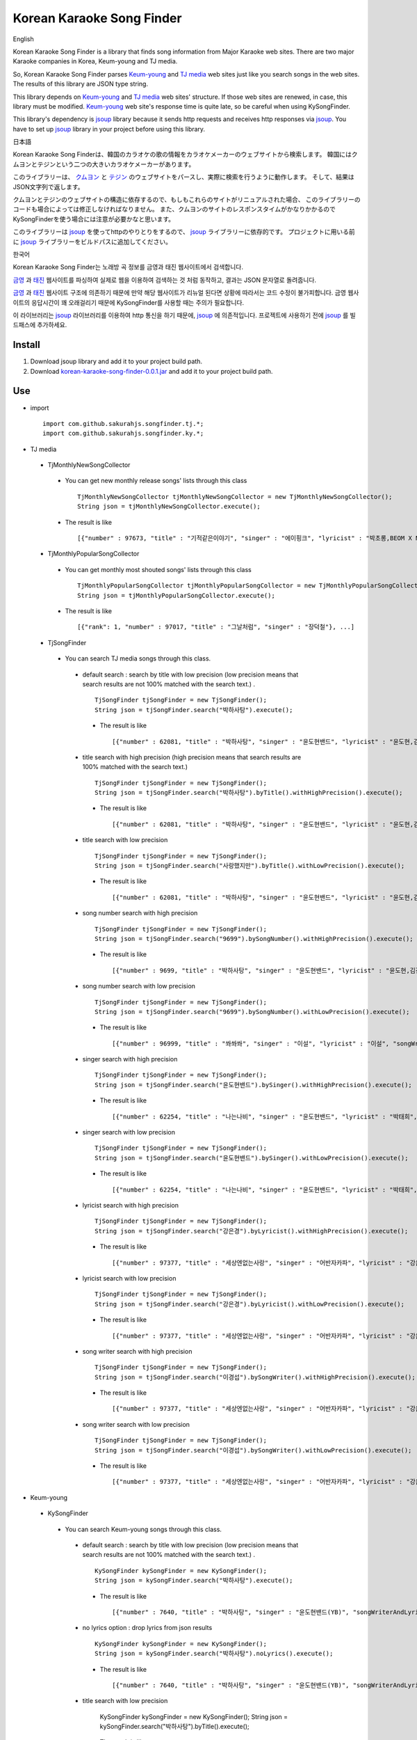 Korean Karaoke Song Finder
==========================

English

Korean Karaoke Song Finder is a library that finds song information from Major Karaoke web sites.
There are two major Karaoke companies in Korea, Keum-young and TJ media.

So, Korean Karaoke Song Finder parses `Keum-young`_ and `TJ media`_ web sites just like you search songs in the web sites.
The results of this library are JSON type string.

This library depends on `Keum-young`_ and `TJ media`_ web sites' structure.
If those web sites are renewed, in case, this library must be modified.
`Keum-young`_ web site's response time is quite late, so be careful when using KySongFinder.

This library's dependency is `jsoup`_ library because it sends http requests and receives http responses via `jsoup`_.
You have to set up `jsoup`_ library in your project before using this library.


日本語

Korean Karaoke Song Finderは、韓国のカラオケの歌の情報をカラオケメーカーのウェブサイトから検索します。
韓国にはクムヨンとテジンという二つの大きいカラオケメーカーがあります。

このライブラリーは、 `クムヨン`_ と `テジン`_ のウェブサイトをパースし、実際に検索を行うように動作します。
そして、結果はJSON文字列で返します。

クムヨンとテジンのウェブサイトの構造に依存するので、もしもこれらのサイトがリニュアルされた場合、
このライブラリーのコードも場合によっては修正しなければなりません。
また、クムヨンのサイトのレスポンスタイムがかなりかかるのでKySongFinderを使う場合には注意が必要かなと思います。

このライブラリーは `jsoup`_ を使ってhttpのやりとりをするので、 `jsoup`_ ライブラリーに依存的です。
プロジェクトに用いる前に `jsoup`_ ライブラリーをビルドパスに追加してください。


한국어

Korean Karaoke Song Finder는 노래방 곡 정보를 금영과 태진 웹사이트에서 검색합니다.

`금영`_ 과 `태진`_ 웹사이트를 파싱하여 실제로 웹을 이용하여 검색하는 것 처럼 동작하고,
결과는 JSON 문자열로 돌려줍니다.

`금영`_ 과 `태진`_ 웹사이트 구조에 의존하기 때문에 만약 해당 웹사이트가 리뉴얼 된다면 상황에 따라서는 코드 수정이 불가피합니다.
금영 웹사이트의 응답시간이 꽤 오래걸리기 때문에 KySongFinder를 사용할 때는 주의가 필요합니다.

이 라이브러리는 `jsoup`_ 라이브러리를 이용하여 http 통신을 하기 때문에, `jsoup`_ 에 의존적입니다.
프로젝트에 사용하기 전에 `jsoup`_ 를 빌드패스에 추가하세요.


.. _Keum-young: http://www.ikaraoke.kr/isong/search_song.asp
.. _TJ media: http://www.tjmedia.com
.. _jsoup: https://jsoup.org

.. _クムヨン: http://www.ikaraoke.kr/isong/search_song.asp
.. _テジン: http://www.tjmedia.com

.. _금영: http://www.ikaraoke.kr/isong/search_song.asp
.. _태진: http://www.tjmedia.com

Install
-------

1) Download jsoup library and add it to your project build path.
2) Download `korean-karaoke-song-finder-0.0.1.jar`_ and add it to your project build path.

.. _korean-karaoke-song-finder-0.0.1.jar: https://github.com/sakurahjs/songfinder/blob/master/korean-karaoke-song-finder-0.0.1.jar

Use
---
- import ::

   import com.github.sakurahjs.songfinder.tj.*;
   import com.github.sakurahjs.songfinder.ky.*;

- TJ media
 - TjMonthlyNewSongCollector
  - You can get new monthly release songs' lists through this class ::

         TjMonthlyNewSongCollector tjMonthlyNewSongCollector = new TjMonthlyNewSongCollector();
         String json = tjMonthlyNewSongCollector.execute();

  - The result is like ::

         [{"number" : 97673, "title" : "기적같은이야기", "singer" : "에이핑크", "lyricist" : "박초롱,BEOM X NANG 3,LOOGONE,김지혜,BEOM X NANG 1", "songWriter" : "정은지,BEOM X NANG 3,LOOGONE,김지혜,BEOM X NANG 1"}, ...]

 - TjMonthlyPopularSongCollector
  - You can get monthly most shouted songs' lists through this class ::

         TjMonthlyPopularSongCollector tjMonthlyPopularSongCollector = new TjMonthlyPopularSongCollector();
         String json = tjMonthlyPopularSongCollector.execute();

  - The result is like ::

         [{"rank": 1, "number" : 97017, "title" : "그날처럼", "singer" : "장덕철"}, ...]

 - TjSongFinder
  - You can search TJ media songs through this class.
   - default search : search by title with low precision (low precision means that search results are not 100% matched with the search text.) . ::

         TjSongFinder tjSongFinder = new TjSongFinder();
         String json = tjSongFinder.search("박하사탕").execute();

    - The result is like ::

            [{"number" : 62081, "title" : "박하사탕", "singer" : "윤도현밴드", "lyricist" : "윤도현,김진원", "songWriter" : "윤도현"}, ...]

   - title search with high precision (high precision means that search results are 100% matched with the search text.) ::

         TjSongFinder tjSongFinder = new TjSongFinder();
         String json = tjSongFinder.search("박하사탕").byTitle().withHighPrecision().execute();

    - The result is like ::

            [{"number" : 62081, "title" : "박하사탕", "singer" : "윤도현밴드", "lyricist" : "윤도현,김진원", "songWriter" : "윤도현"}, ...]

   - title search with low precision ::

         TjSongFinder tjSongFinder = new TjSongFinder();
         String json = tjSongFinder.search("사랑했지만").byTitle().withLowPrecision().execute();

    - The result is like ::

            [{"number" : 62081, "title" : "박하사탕", "singer" : "윤도현밴드", "lyricist" : "윤도현,김진원", "songWriter" : "윤도현"}, ...]

   - song number search with high precision ::

         TjSongFinder tjSongFinder = new TjSongFinder();
         String json = tjSongFinder.search("9699").bySongNumber().withHighPrecision().execute();

    - The result is like ::

            [{"number" : 9699, "title" : "박하사탕", "singer" : "윤도현밴드", "lyricist" : "윤도현,김진원", "songWriter" : "윤도현"}]

   - song number search with low precision ::

         TjSongFinder tjSongFinder = new TjSongFinder();
         String json = tjSongFinder.search("9699").bySongNumber().withLowPrecision().execute();

    - The result is like ::

            [{"number" : 96999, "title" : "쏴쏴쏴", "singer" : "이설", "lyricist" : "이설", "songWriter" : "JINO"}, ...]

   - singer search with high precision ::

         TjSongFinder tjSongFinder = new TjSongFinder();
         String json = tjSongFinder.search("윤도현밴드").bySinger().withHighPrecision().execute();

    - The result is like ::

             [{"number" : 62254, "title" : "나는나비", "singer" : "윤도현밴드", "lyricist" : "박태희", "songWriter" : "박태희"}, ...]

   - singer search with low precision ::

         TjSongFinder tjSongFinder = new TjSongFinder();
         String json = tjSongFinder.search("윤도현밴드").bySinger().withLowPrecision().execute();

    - The result is like ::

            [{"number" : 62254, "title" : "나는나비", "singer" : "윤도현밴드", "lyricist" : "박태희", "songWriter" : "박태희"}, ...]

   - lyricist search with high precision ::

         TjSongFinder tjSongFinder = new TjSongFinder();
         String json = tjSongFinder.search("강은경").byLyricist().withHighPrecision().execute();

    - The result is like ::

            [{"number" : 97377, "title" : "세상엔없는사랑", "singer" : "어반자카파", "lyricist" : "강은경", "songWriter" : "이경섭"}, ...]

   - lyricist search with low precision ::

         TjSongFinder tjSongFinder = new TjSongFinder();
         String json = tjSongFinder.search("강은경").byLyricist().withLowPrecision().execute();

    - The result is like ::

            [{"number" : 97377, "title" : "세상엔없는사랑", "singer" : "어반자카파", "lyricist" : "강은경", "songWriter" : "이경섭"}, ...]

   - song writer search with high precision ::

         TjSongFinder tjSongFinder = new TjSongFinder();
         String json = tjSongFinder.search("이경섭").bySongWriter().withHighPrecision().execute();

    - The result is like ::

            [{"number" : 97377, "title" : "세상엔없는사랑", "singer" : "어반자카파", "lyricist" : "강은경", "songWriter" : "이경섭"}, ...]

   - song writer search with low precision ::

         TjSongFinder tjSongFinder = new TjSongFinder();
         String json = tjSongFinder.search("이경섭").bySongWriter().withLowPrecision().execute();

    - The result is like ::

            [{"number" : 97377, "title" : "세상엔없는사랑", "singer" : "어반자카파", "lyricist" : "강은경", "songWriter" : "이경섭"}, ...]

- Keum-young
 - KySongFinder
  - You can search Keum-young songs through this class.
   - default search : search by title with low precision (low precision means that search results are not 100% matched with the search text.) . ::

         KySongFinder kySongFinder = new KySongFinder();
         String json = kySongFinder.search("박하사탕").execute();

    - The result is like ::

            [{"number" : 7640, "title" : "박하사탕", "singer" : "윤도현밴드(YB)", "songWriterAndLyricist" : "윤도현 작곡 김진원,윤도현 작사", "lyrics" : "떠나려 하네 저 강물 따라서 돌아가고파 순수했던 시절 끝나지 않은 더러운 내 삶에 보이는 것은 얼룩진 추억속의 나 고통의 시간만 보낸뒤에는 텅빈 하늘만이 아름다웠네 그 하늘마저 희미해지고 내 갈곳은 다시 못 올 그곳뿐야 오- 열어줘 제발 다시 한번만 두려움에 떨고 있어 열어줘 제발 다시 한번만- 단 한번 만이라도 나 돌아갈래 어릴적 꿈에 나 돌아갈래 그곳으로 남아 있는건 아무것도 없어 그 시간들도 다시 오진 않아 어지러워 눈을 감고 싶어 내 갈곳은 다시 못올 그곳뿐야 오- 열어줘 제발 다시 한번만 두려움에 떨고있어 열어줘 제발 다시 한번만- 단 한번만이라도 나 돌아갈래 어릴적 꿈에 나 돌아갈래 그곳으로 나 돌아갈래 어릴적 꿈에 나 돌아갈래 그곳으로- 나 돌아갈래 어릴적 꿈에 나 돌아갈래 그곳으로"}, ...]

   - no lyrics option : drop lyrics from json results ::

         KySongFinder kySongFinder = new KySongFinder();
         String json = kySongFinder.search("박하사탕").noLyrics().execute();

    - The result is like ::

            [{"number" : 7640, "title" : "박하사탕", "singer" : "윤도현밴드(YB)", "songWriterAndLyricist" : "윤도현 작곡 김진원,윤도현 작사"}, ...]

   - title search with low precision

         KySongFinder kySongFinder = new KySongFinder();
         String json = kySongFinder.search("박하사탕").byTitle().execute();

    - The result is like ::

            [{"number" : 7640, "title" : "박하사탕", "singer" : "윤도현밴드(YB)", "songWriterAndLyricist" : "윤도현 작곡 김진원,윤도현 작사", "lyrics" : "떠나려 하네 저 강물 따라서 돌아가고파 순수했던 시절 끝나지 않은 더러운 내 삶에 보이는 것은 얼룩진 추억속의 나 고통의 시간만 보낸뒤에는 텅빈 하늘만이 아름다웠네 그 하늘마저 희미해지고 내 갈곳은 다시 못 올 그곳뿐야 오- 열어줘 제발 다시 한번만 두려움에 떨고 있어 열어줘 제발 다시 한번만- 단 한번 만이라도 나 돌아갈래 어릴적 꿈에 나 돌아갈래 그곳으로 남아 있는건 아무것도 없어 그 시간들도 다시 오진 않아 어지러워 눈을 감고 싶어 내 갈곳은 다시 못올 그곳뿐야 오- 열어줘 제발 다시 한번만 두려움에 떨고있어 열어줘 제발 다시 한번만- 단 한번만이라도 나 돌아갈래 어릴적 꿈에 나 돌아갈래 그곳으로 나 돌아갈래 어릴적 꿈에 나 돌아갈래 그곳으로- 나 돌아갈래 어릴적 꿈에 나 돌아갈래 그곳으로"}, ...]

   - title search with high precision (high precision means that search results are 100% matched with the search text.) ::

         KySongFinder kySongFinder = new KySongFinder();
         String json = kySongFinder.search("박하사탕").byTitleWithHighPrecision().execute();

    - The result is like ::

            [{"number" : 7640, "title" : "박하사탕", "singer" : "윤도현밴드(YB)", "songWriterAndLyricist" : "윤도현 작곡 김진원,윤도현 작사", "lyrics" : "떠나려 하네 저 강물 따라서 돌아가고파 순수했던 시절 끝나지 않은 더러운 내 삶에 보이는 것은 얼룩진 추억속의 나 고통의 시간만 보낸뒤에는 텅빈 하늘만이 아름다웠네 그 하늘마저 희미해지고 내 갈곳은 다시 못 올 그곳뿐야 오- 열어줘 제발 다시 한번만 두려움에 떨고 있어 열어줘 제발 다시 한번만- 단 한번 만이라도 나 돌아갈래 어릴적 꿈에 나 돌아갈래 그곳으로 남아 있는건 아무것도 없어 그 시간들도 다시 오진 않아 어지러워 눈을 감고 싶어 내 갈곳은 다시 못올 그곳뿐야 오- 열어줘 제발 다시 한번만 두려움에 떨고있어 열어줘 제발 다시 한번만- 단 한번만이라도 나 돌아갈래 어릴적 꿈에 나 돌아갈래 그곳으로 나 돌아갈래 어릴적 꿈에 나 돌아갈래 그곳으로- 나 돌아갈래 어릴적 꿈에 나 돌아갈래 그곳으로"}, ...]

   - song number search ::

         KySongFinder kySongFinder = new KySongFinder();
         String json = kySongFinder.search("7640").bySongNumber().execute();

    - The result is like ::

            [{"number" : 7640, "title" : "박하사탕", "singer" : "윤도현밴드(YB)", "songWriterAndLyricist" : "윤도현 작곡 김진원,윤도현 작사", "lyrics" : "떠나려 하네 저 강물 따라서 돌아가고파 순수했던 시절 끝나지 않은 더러운 내 삶에 보이는 것은 얼룩진 추억속의 나 고통의 시간만 보낸뒤에는 텅빈 하늘만이 아름다웠네 그 하늘마저 희미해지고 내 갈곳은 다시 못 올 그곳뿐야 오- 열어줘 제발 다시 한번만 두려움에 떨고 있어 열어줘 제발 다시 한번만- 단 한번 만이라도 나 돌아갈래 어릴적 꿈에 나 돌아갈래 그곳으로 남아 있는건 아무것도 없어 그 시간들도 다시 오진 않아 어지러워 눈을 감고 싶어 내 갈곳은 다시 못올 그곳뿐야 오- 열어줘 제발 다시 한번만 두려움에 떨고있어 열어줘 제발 다시 한번만- 단 한번만이라도 나 돌아갈래 어릴적 꿈에 나 돌아갈래 그곳으로 나 돌아갈래 어릴적 꿈에 나 돌아갈래 그곳으로- 나 돌아갈래 어릴적 꿈에 나 돌아갈래 그곳으로"}]

   - singer search ::

         KySongFinder kySongFinder = new KySongFinder();
         String json = kySongFinder.search("김흥국").bySinger().execute();

    - The result is like ::

            [{"number" : 1347, "title" : "59년 왕십리", "singer" : "김흥국", "songWriterAndLyricist" : "이혜민 작곡 이혜민 작사", "lyrics" : "왕십리 밤 거리에 구슬프게 비가 내리면 눈물을 삼키려 술을 마신다 옛사랑을- 마신다 정주던 사람은 모두 떠나고 서울 하늘아래 나홀로 아- 깊어가는 가을 밤만이 왕십리를 달래주네 왕십리 밤 거리에 구슬프게 비가 내리면 눈물을 삼키려 술을 마신다 옛 사랑을- 마신다 정주던 사람은 모두 떠나고 서울 하늘아래 나홀로 아- 깊어가는 가을 밤 만이 왕십리를 달래주네 아- 깊어가는 가을 밤만이 왕십리를 달래주네"}, ...]

   - lyricist search ::

         KySongFinder kySongFinder = new KySongFinder();
         String json = kySongFinder.search("강은경").byLyricist().execute();

    - The result is like ::

            [{"number" : 6270, "title" : "1004", "singer" : "조성모", "songWriterAndLyricist" : "이경섭 작곡 강은경 작사", "lyrics" : "하얀 별처럼 환한 그대 미소 이 세상 어느 빛 보다도 나를 눈부시게 해 하얀 눈처럼 닿고 싶은 그댄 내가 알던 그누구보다도 나를 설레게 해 잠시 스친 기억속에 난-- 천사의 연인이었어 다시 그댈 내 눈속에-- 그려 볼 수 있을까 이렇게도 소중한 그댄 내 삶의 가장 기쁜 선물-- 무엇으로 보답해 하얀 새처럼 고운 그대 숨결 이 세상 어느 곳 보다도 내겐 더 따뜻해 잠시 스친 기억속에 난-- 천사의 연인이었어 다시 그댈 내 눈속에-- 그려 볼 수 있을까 이렇게도 소중한 그댄 내 삶의 가장 기쁜 선물-- 무엇으로 보답해 영원히 그댈 간직하고 싶어 그대는 하늘이 보내준 아름다운 선물"}, ...]

   - song writer search ::

         KySongFinder kySongFinder = new KySongFinder();
         String json = kySongFinder.search("이경섭").bySongWriter().execute();

    - The result is like ::

            [{"number" : 6270, "title" : "1004", "singer" : "조성모", "songWriterAndLyricist" : "이경섭 작곡 강은경 작사", "lyrics" : "하얀 별처럼 환한 그대 미소 이 세상 어느 빛 보다도 나를 눈부시게 해 하얀 눈처럼 닿고 싶은 그댄 내가 알던 그누구보다도 나를 설레게 해 잠시 스친 기억속에 난-- 천사의 연인이었어 다시 그댈 내 눈속에-- 그려 볼 수 있을까 이렇게도 소중한 그댄 내 삶의 가장 기쁜 선물-- 무엇으로 보답해 하얀 새처럼 고운 그대 숨결 이 세상 어느 곳 보다도 내겐 더 따뜻해 잠시 스친 기억속에 난-- 천사의 연인이었어 다시 그댈 내 눈속에-- 그려 볼 수 있을까 이렇게도 소중한 그댄 내 삶의 가장 기쁜 선물-- 무엇으로 보답해 영원히 그댈 간직하고 싶어 그대는 하늘이 보내준 아름다운 선물"}, ...]
